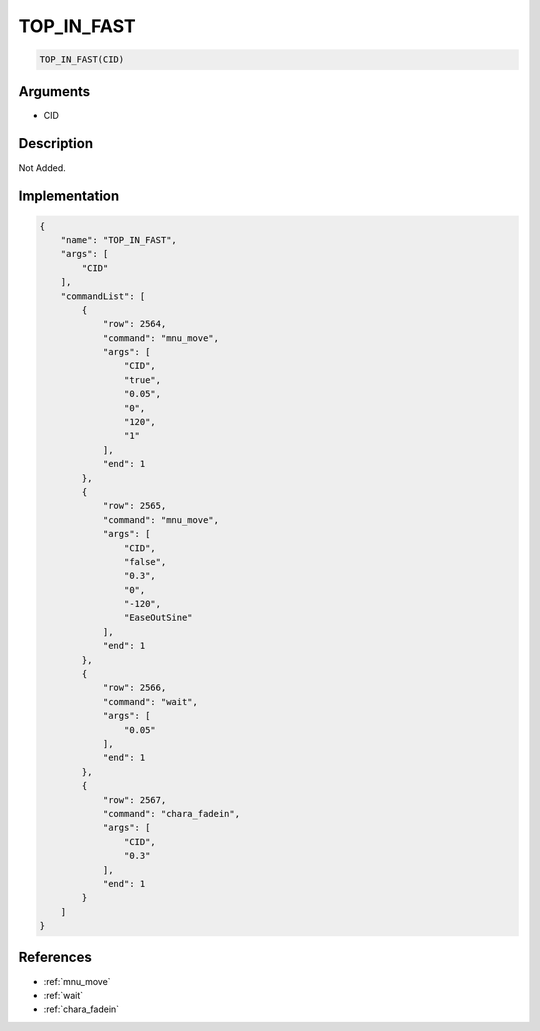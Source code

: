 .. _TOP_IN_FAST:

TOP_IN_FAST
========================

.. code-block:: text

	TOP_IN_FAST(CID)


Arguments
------------

* CID

Description
-------------

Not Added.

Implementation
-------------

.. code-block:: json

	{
	    "name": "TOP_IN_FAST",
	    "args": [
	        "CID"
	    ],
	    "commandList": [
	        {
	            "row": 2564,
	            "command": "mnu_move",
	            "args": [
	                "CID",
	                "true",
	                "0.05",
	                "0",
	                "120",
	                "1"
	            ],
	            "end": 1
	        },
	        {
	            "row": 2565,
	            "command": "mnu_move",
	            "args": [
	                "CID",
	                "false",
	                "0.3",
	                "0",
	                "-120",
	                "EaseOutSine"
	            ],
	            "end": 1
	        },
	        {
	            "row": 2566,
	            "command": "wait",
	            "args": [
	                "0.05"
	            ],
	            "end": 1
	        },
	        {
	            "row": 2567,
	            "command": "chara_fadein",
	            "args": [
	                "CID",
	                "0.3"
	            ],
	            "end": 1
	        }
	    ]
	}

References
-------------
* :ref:`mnu_move`
* :ref:`wait`
* :ref:`chara_fadein`
